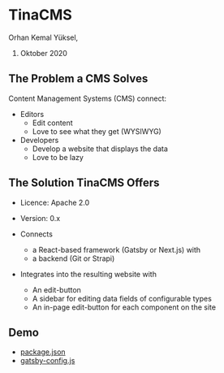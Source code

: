 * TinaCMS

  Orhan Kemal Yüksel,
  28. Oktober 2020


** The Problem a CMS Solves

   Content Management Systems (CMS) connect:

   - Editors
     - Edit content
     - Love to see what they get (WYSIWYG)

   - Developers
     - Develop a website that displays the data
     - Love to be lazy


** The Solution TinaCMS Offers

   - Licence: Apache 2.0
   - Version: 0.x

   - Connects
     - a React-based framework (Gatsby or Next.js) with
     - a backend (Git or Strapi)

   - Integrates into the resulting website with
     - An edit-button
     - A sidebar for editing data fields of configurable types
     - An in-page edit-button for each component on the site


** Demo

   - [[file:package.json][package.json]]
   - [[file:gatsby-config.js][gatsby-config.js]]
